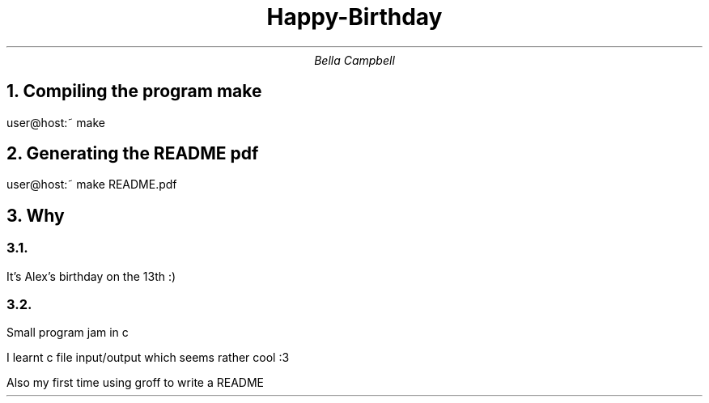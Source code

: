 .TL
Happy-Birthday
.AU
Bella Campbell
.NH
Compiling the program
.B "make"
.PP
user@host:~ make
.NH
Generating the README pdf
.PP
user@host:~ make README.pdf
.NH
Why
.NH 2
.PP
It's Alex's birthday on the 13th :)
.NH 2
.PP
Small program jam in c
.PP
I learnt c file input/output which seems rather cool :3
.PP
Also my first time using groff to write a README
